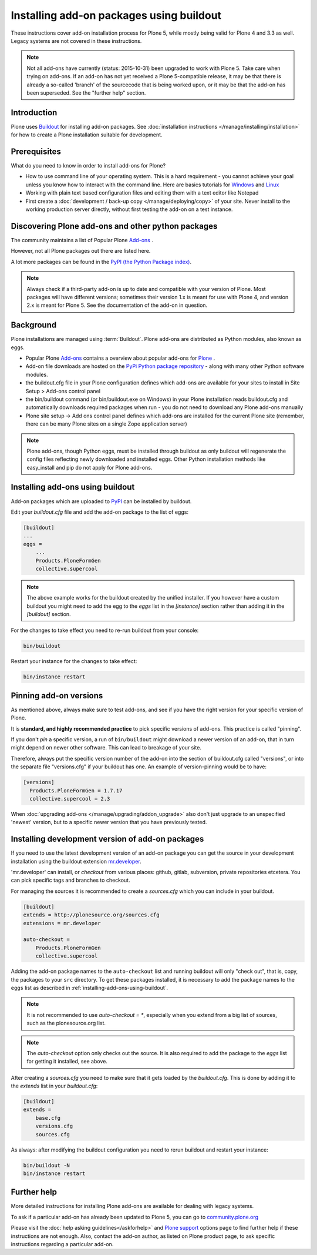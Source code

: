 =========================================
Installing add-on packages using buildout
=========================================

These instructions cover add-on installation process for Plone 5, while mostly being valid for Plone 4 and 3.3 as well.
Legacy systems are not covered in these instructions.

.. note::

   Not all add-ons have currently (status: 2015-10-31) been upgraded to work with Plone 5. Take care when trying on add-ons. If an add-on has not yet received a Plone 5-compatible release, it may be that there is already a so-called 'branch' of the sourcecode that is being worked upon, or it may be that the add-on has been superseded. See the "further help" section.


Introduction
------------

Plone uses `Buildout <http://www.buildout.org/>`_ for installing add-on packages.
See :doc:`installation instructions </manage/installing/installation>` for how to create a Plone installation suitable for development.

Prerequisites
-------------

What do you need to know in order to install add-ons for Plone?

- How to use command line of your operating system.
  This is a hard requirement - you cannot achieve your goal unless you know how to interact with the command line.
  Here are basics tutorials for `Windows <http://www.hacking-tutorial.com/tips-and-tricks/16-steps-tutorial-basic-command-prompt/>`_ and `Linux <http://linuxcommand.org/learning_the_shell.php>`_
- Working with plain text based configuration files and editing them with a text editor like Notepad
- First create a :doc:`development / back-up copy </manage/deploying/copy>` of your site. Never install to the working production server directly, without first testing the add-on on a test instance.


Discovering Plone add-ons and other python packages
---------------------------------------------------

The community maintains a list of Popular Plone `Add-ons <https://plone.org/download/add-ons/>`_ .

However, not all Plone packages out there are listed here.

A lot more packages can be found in the `PyPI (the Python Package index) <https://pypi.python.org/pypi?:action=browse&show=all&c=518>`_.

.. note::

   Always check if a third-party add-on is up to date and compatible with your version of Plone.
   Most packages will have different versions; sometimes their version 1.x is meant for use with Plone 4, and version 2.x is meant for Plone 5.
   See the documentation of the add-on in question.


Background
----------

Plone installations are managed using :term:`Buildout`.
Plone add-ons are distributed as Python modules, also known as eggs.

- Popular Plone `Add-ons <https://plone.org/download/add-ons/>`_ contains a overview about popular add-ons for `Plone <https://plone.org>`_ .
- Add-on file downloads are hosted on the `PyPi Python package repository <https://pypi.python.org/pypi>`_ - along with many other Python software modules.
- the buildout.cfg file in your Plone configuration defines which add-ons are available for your sites to install in Site Setup > Add-ons control panel
- the bin/buildout command (or bin/buildout.exe on Windows) in your Plone installation reads buildout.cfg and automatically downloads required packages when run - you do not need to download any Plone add-ons manually
- Plone site setup -> Add ons control panel defines which add-ons are installed for the current Plone site (remember, there can be many Plone sites on a single Zope application server)

.. note::

    Plone add-ons, though Python eggs, must be installed through buildout as only buildout will regenerate the config files reflecting newly downloaded and installed eggs. Other Python installation methods like easy_install and pip do not apply for Plone add-ons.


.. _installing-add-ons-using-buildout:

Installing add-ons using buildout
---------------------------------

Add-on packages which are uploaded to `PyPI <https://pypi.python.org>`_ can be installed by buildout.

Edit your `buildout.cfg` file and add the add-on package to the list
of eggs:

.. code:: ini

    [buildout]
    ...
    eggs =
        ...
        Products.PloneFormGen
        collective.supercool

.. note::

    The above example works for the buildout created by the unified installer.
    If you however have a custom buildout you might need to add the egg to the *eggs* list in the *[instance]* section rather than adding it in the *[buildout]* section.


For the changes to take effect you need to re-run buildout from your console:

.. code:: console

    bin/buildout


Restart your instance for the changes to take effect:

.. code:: console

    bin/instance restart



Pinning add-on versions
-----------------------

As mentioned above, always make sure to test add-ons, and see if you have the right version for your specific version of Plone.

It is **standard, and highly recommended practice** to pick specific versions of add-ons. This practice is called "pinning".

If you don't *pin* a specific version, a run of ``bin/buildout`` might download a newer version of an add-on, that in turn might depend on newer other software. This can lead to breakage of your site.

Therefore, always put the specific version number of the add-on into the section of buildout.cfg called "versions", or into the separate file "versions.cfg" if your buildout has one.
An example of version-pinning would be to have:

.. code:: ini

    [versions]
      Products.PloneFormGen = 1.7.17
      collective.supercool = 2.3

When :doc:`upgrading add-ons </manage/upgrading/addon_upgrade>` also don't just upgrade to an unspecified 'newest' version, but to a specific newer version that you have previously tested.


Installing development version of add-on packages
-------------------------------------------------

If you need to use the latest development version of an add-on package you can get the source in your development installation using the buildout extension `mr.developer <https://pypi.python.org/pypi/mr.developer>`_.

'mr.developer' can install, or *checkout* from various places: github, gitlab, subversion, private repositories etcetera.
You can pick specific tags and branches to checkout.

For managing the sources it is recommended to create a `sources.cfg` which you can include in your buildout.

.. code:: ini

    [buildout]
    extends = http://plonesource.org/sources.cfg
    extensions = mr.developer

    auto-checkout =
        Products.PloneFormGen
        collective.supercool

Adding the add-on package names to the ``auto-checkout`` list and running buildout will only "check out", that is, copy, the packages to your ``src`` directory.
To get these packages installed, it is necessary to add the package names to the ``eggs`` list as described in :ref:`installing-add-ons-using-buildout`.

.. note::

    It is not recommended to use `auto-checkout = *`, especially when you extend from a big list of sources, such as the plonesource.org list.

.. note::

    The `auto-checkout` option only checks out the source.
    It is also required to add the package to the `eggs` list for getting it installed, see above.

After creating a `sources.cfg` you need to make sure that it gets loaded by the `buildout.cfg`.
This is done by adding it to the `extends` list in your `buildout.cfg`:

.. code:: ini

    [buildout]
    extends =
        base.cfg
        versions.cfg
        sources.cfg

As always: after modifying the buildout configuration you need to rerun buildout and restart your instance:

.. code:: console

    bin/buildout -N
    bin/instance restart


Further help
-------------

More detailed instructions for installing Plone add-ons are available for dealing with legacy systems.

To ask if a particular add-on has already been updated to Plone 5, you can go to `community.plone.org <https://community.plone.org>`_


Please visit the  :doc:`help asking guidelines</askforhelp>` and `Plone support <https://plone.org/support>`_ options page to find further help if these instructions are not enough.
Also, contact the add-on author, as listed on Plone product page, to ask specific instructions regarding a particular add-on.
